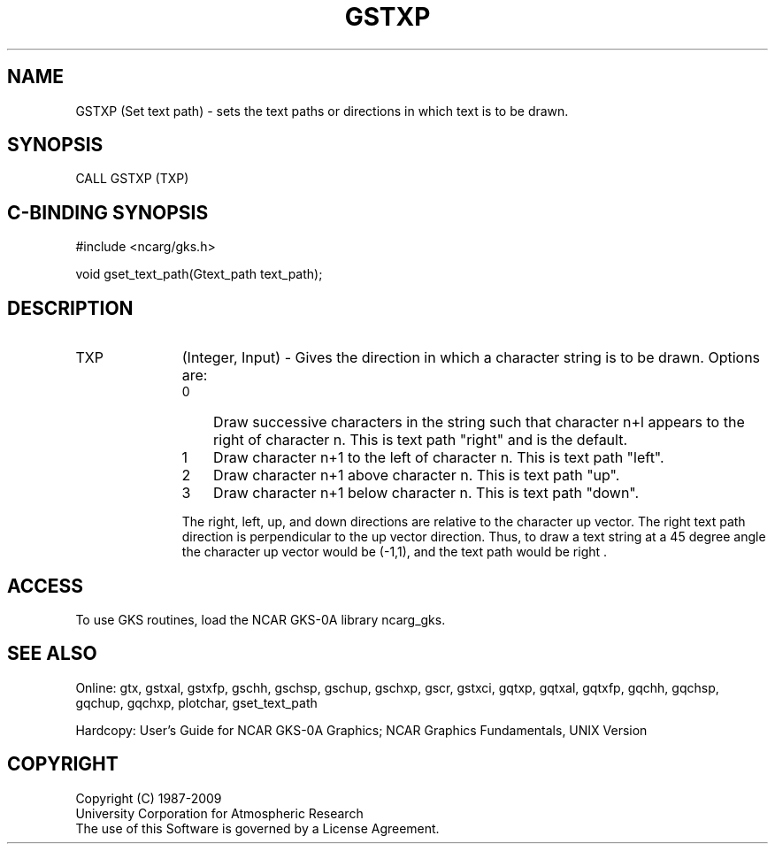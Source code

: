.\"
.\"	$Id: gstxp.m,v 1.16 2008-12-23 00:03:03 haley Exp $
.\"
.TH GSTXP 3NCARG "14 January 1992" UNIX "NCAR GRAPHICS"
.SH NAME
GSTXP (Set text path) - sets the text paths or directions
in which text is to be drawn.
.SH SYNOPSIS
CALL GSTXP (TXP)
.SH C-BINDING SYNOPSIS
#include <ncarg/gks.h>
.sp
void gset_text_path(Gtext_path text_path);
.SH DESCRIPTION
.IP TXP 11
(Integer, Input) - 
Gives the direction in which a character string is to be drawn. 
Options are:
.RS
.IP 0 3
Draw successive characters in the string such that character 
n+l appears to the right of character n. This is text path
"right" and is the default.
.IP 1 3
Draw character n+1 to the left of character n.  This is text path
"left".
.IP 2 3
Draw character n+1 above character n.  This is text path "up".
.IP 3 3
Draw character n+1 below character n.  This is text path "down".
.PP
The right, left, up, and down directions are relative to the 
character up vector. The right text path direction is perpendicular 
to the up vector direction.  Thus, to draw a text string at a 45 
degree angle the character up vector would be (-1,1), and the text 
path would be right .
.SH ACCESS
To use GKS routines, load the NCAR GKS-0A library 
ncarg_gks.
.SH SEE ALSO
Online: 
gtx, gstxal, gstxfp, gschh, gschsp, gschup, 
gschxp, gscr, gstxci, gqtxp, gqtxal, gqtxfp, gqchh, 
gqchsp, gqchup, gqchxp, plotchar, gset_text_path
.sp
Hardcopy: 
User's Guide for NCAR GKS-0A Graphics;
NCAR Graphics Fundamentals, UNIX Version
.SH COPYRIGHT
Copyright (C) 1987-2009
.br
University Corporation for Atmospheric Research
.br
The use of this Software is governed by a License Agreement.
